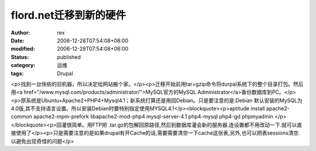 
flord.net迁移到新的硬件
################################


:author: rex
:date: 2006-12-28T07:54:08+08:00
:modified: 2006-12-28T07:54:08+08:00
:status: published
:category: 运维
:tags: Drupal


<p>找到一台快些的旧机器，所以决定给网站搬个家。</p><p>迁移开始前用tar+gzip命令将durpal系统下的整个目录打包。然后用<a href="/www.mysql.com/products/administrator/">MySQL官方的MySQL Administrator</a>备份数据库到PC。</p><p>原系统是Ubuntu+Apache2+PHP4+Mysql4.1；新系统打算还是用回Debian。只是要注意的是:Debian 默认安装的MySQL为4.0版,其不支持语言设置。所以安装Debian时要特别指定使用MYSQL4.1</p><blockquote><p>aptitude install apache2-common apache2-mpm-prefork libapache2-mod-php4 mysql-server-4.1 php4-mysql php4-gd phpmyadmin </p></blockquote><p>回灌很简单。用FTP把 .tar.gz的包解回原路径,然后到数据库灌会新的服务器.连设置都不用改动一下.就可以直接使用了</p><p>只是需要注意的是如果drupal有开Cache的话,需要需要清空一下cache这张表,另外,也可以把表sessions清空.以避免出现奇怪的问题</p>
